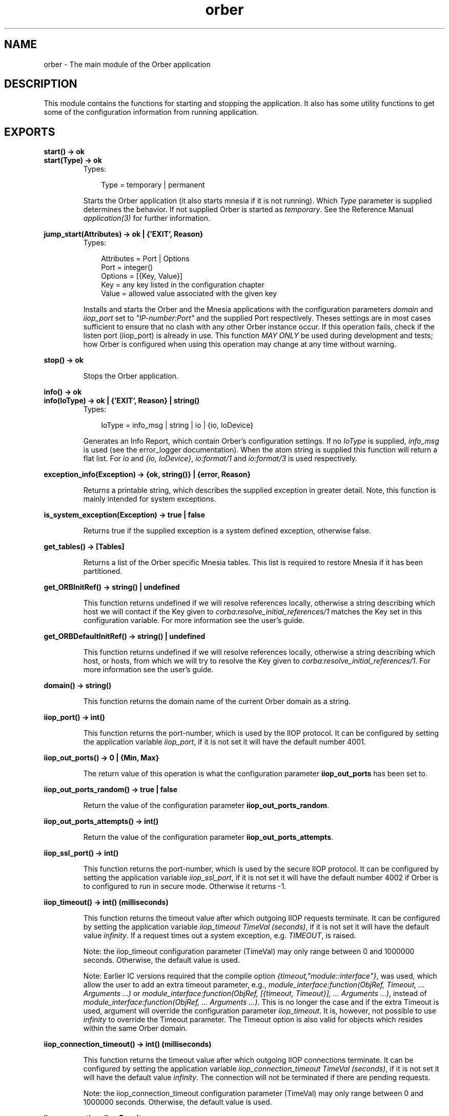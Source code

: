 .TH orber 3 "orber 3.6.22" "Ericsson AB" "Erlang Module Definition"
.SH NAME
orber \- The main module of the Orber application
.SH DESCRIPTION
.LP
This module contains the functions for starting and stopping the application\&. It also has some utility functions to get some of the configuration information from running application\&.
.SH EXPORTS
.LP
.B
start() -> ok
.br
.B
start(Type) -> ok
.br
.RS
.TP 3
Types:

Type = temporary | permanent
.br
.RE
.RS
.LP
Starts the Orber application (it also starts mnesia if it is not running)\&. Which \fIType\fR\& parameter is supplied determines the behavior\&. If not supplied Orber is started as \fItemporary\fR\&\&. See the Reference Manual \fIapplication(3)\fR\& for further information\&.
.RE
.LP
.B
jump_start(Attributes) -> ok | {\&'EXIT\&', Reason}
.br
.RS
.TP 3
Types:

Attributes = Port | Options
.br
Port = integer()
.br
Options = [{Key, Value}]
.br
Key = any key listed in the configuration chapter
.br
Value = allowed value associated with the given key
.br
.RE
.RS
.LP
Installs and starts the Orber and the Mnesia applications with the configuration parameters \fIdomain\fR\& and \fIiiop_port\fR\& set to \fI"IP-number:Port"\fR\& and the supplied Port respectively\&. Theses settings are in most cases sufficient to ensure that no clash with any other Orber instance occur\&. If this operation fails, check if the listen port (iiop_port) is already in use\&. This function \fIMAY ONLY\fR\& be used during development and tests; how Orber is configured when using this operation may change at any time without warning\&.
.RE
.LP
.B
stop() -> ok
.br
.RS
.LP
Stops the Orber application\&.
.RE
.LP
.B
info() -> ok
.br
.B
info(IoType) -> ok | {\&'EXIT\&', Reason} | string()
.br
.RS
.TP 3
Types:

IoType = info_msg | string | io | {io, IoDevice}
.br
.RE
.RS
.LP
Generates an Info Report, which contain Orber\&'s configuration settings\&. If no \fIIoType\fR\& is supplied, \fIinfo_msg\fR\& is used (see the error_logger documentation)\&. When the atom string is supplied this function will return a flat list\&. For \fIio\fR\& and \fI{io, IoDevice}\fR\&, \fIio:format/1\fR\& and \fIio:format/3\fR\& is used respectively\&.
.RE
.LP
.B
exception_info(Exception) -> {ok, string()} | {error, Reason}
.br
.RS
.LP
Returns a printable string, which describes the supplied exception in greater detail\&. Note, this function is mainly intended for system exceptions\&.
.RE
.LP
.B
is_system_exception(Exception) -> true | false
.br
.RS
.LP
Returns true if the supplied exception is a system defined exception, otherwise false\&.
.RE
.LP
.B
get_tables() -> [Tables]
.br
.RS
.LP
Returns a list of the Orber specific Mnesia tables\&. This list is required to restore Mnesia if it has been partitioned\&.
.RE
.LP
.B
get_ORBInitRef() -> string() | undefined
.br
.RS
.LP
This function returns undefined if we will resolve references locally, otherwise a string describing which host we will contact if the Key given to \fIcorba:resolve_initial_references/1\fR\& matches the Key set in this configuration variable\&. For more information see the user\&'s guide\&.
.RE
.LP
.B
get_ORBDefaultInitRef() -> string() | undefined
.br
.RS
.LP
This function returns undefined if we will resolve references locally, otherwise a string describing which host, or hosts, from which we will try to resolve the Key given to \fIcorba:resolve_initial_references/1\fR\&\&. For more information see the user\&'s guide\&.
.RE
.LP
.B
domain() -> string()
.br
.RS
.LP
This function returns the domain name of the current Orber domain as a string\&.
.RE
.LP
.B
iiop_port() -> int()
.br
.RS
.LP
This function returns the port-number, which is used by the IIOP protocol\&. It can be configured by setting the application variable \fIiiop_port\fR\&, if it is not set it will have the default number 4001\&.
.RE
.LP
.B
iiop_out_ports() -> 0 | {Min, Max}
.br
.RS
.LP
The return value of this operation is what the configuration parameter \fBiiop_out_ports\fR\& has been set to\&.
.RE
.LP
.B
iiop_out_ports_random() -> true | false
.br
.RS
.LP
Return the value of the configuration parameter \fBiiop_out_ports_random\fR\&\&.
.RE
.LP
.B
iiop_out_ports_attempts() -> int()
.br
.RS
.LP
Return the value of the configuration parameter \fBiiop_out_ports_attempts\fR\&\&.
.RE
.LP
.B
iiop_ssl_port() -> int()
.br
.RS
.LP
This function returns the port-number, which is used by the secure IIOP protocol\&. It can be configured by setting the application variable \fIiiop_ssl_port\fR\&, if it is not set it will have the default number 4002 if Orber is to configured to run in secure mode\&. Otherwise it returns -1\&.
.RE
.LP
.B
iiop_timeout() -> int() (milliseconds)
.br
.RS
.LP
This function returns the timeout value after which outgoing IIOP requests terminate\&. It can be configured by setting the application variable \fIiiop_timeout TimeVal (seconds)\fR\&, if it is not set it will have the default value \fIinfinity\fR\&\&. If a request times out a system exception, e\&.g\&. \fITIMEOUT\fR\&, is raised\&.
.LP
Note: the iiop_timeout configuration parameter (TimeVal) may only range between 0 and 1000000 seconds\&. Otherwise, the default value is used\&.
.LP
Note: Earlier IC versions required that the compile option \fI{timeout,"module::interface"}\fR\&, was used, which allow the user to add an extra timeout parameter, e\&.g\&., \fImodule_interface:function(ObjRef, Timeout, \&.\&.\&. Arguments \&.\&.\&.)\fR\& or \fImodule_interface:function(ObjRef, [{timeout, Timeout}], \&.\&.\&. Arguments \&.\&.\&.)\fR\&, instead of \fImodule_interface:function(ObjRef, \&.\&.\&. Arguments \&.\&.\&.)\fR\&\&. This is no longer the case and if the extra Timeout is used, argument will override the configuration parameter \fIiiop_timeout\fR\&\&. It is, however, not possible to use \fIinfinity\fR\& to override the Timeout parameter\&. The Timeout option is also valid for objects which resides within the same Orber domain\&.
.RE
.LP
.B
iiop_connection_timeout() -> int() (milliseconds)
.br
.RS
.LP
This function returns the timeout value after which outgoing IIOP connections terminate\&. It can be configured by setting the application variable \fIiiop_connection_timeout TimeVal (seconds)\fR\&, if it is not set it will have the default value \fIinfinity\fR\&\&. The connection will not be terminated if there are pending requests\&.
.LP
Note: the iiop_connection_timeout configuration parameter (TimeVal) may only range between 0 and 1000000 seconds\&. Otherwise, the default value is used\&.
.RE
.LP
.B
iiop_connections() -> Result
.br
.B
iiop_connections(Direction) -> Result
.br
.RS
.TP 3
Types:

Direction = in | out | inout
.br
Result = [{Host, Port}] | [{Host, Port, Interface}] | {'EXIT',Reason}
.br
Host = string()
.br
Port = integer()
.br
Interface = string()
.br
Reason = term()
.br
.RE
.RS
.LP
The list returned by this operation contain tuples of remote hosts/ports Orber is currently connected to\&. If no Direction is not supplied, both incoming and outgoing connections are included\&.
.LP
If a specific local interface has been defined for the connection, this will be added to the returned tuple\&.
.RE
.LP
.B
iiop_connections_pending() -> Result
.br
.RS
.TP 3
Types:

Result = [{Host, Port}] | [{Host, Port, Interface}] | {'EXIT',Reason}
.br
Host = string()
.br
Port = integer()
.br
Interface = string()
.br
Reason = term()
.br
.RE
.RS
.LP
In some cases a connection attempt (i\&.e\&. trying to communicate with another ORB) may block due to a number of reasons\&. This operation allows the user to check if this is the case\&. The returned list contain tuples of remote hosts/ports\&. Normally, the list is empty\&.
.LP
If a specific local interface has been defined for the connection, this will be added to the returned tuple\&.
.RE
.LP
.B
iiop_in_connection_timeout() -> int() (milliseconds)
.br
.RS
.LP
This function returns the timeout value after which incoming IIOP connections terminate\&. It can be configured by setting the application variable \fIiiop_in_connection_timeout TimeVal (seconds)\fR\&, if it is not set it will have the default value \fIinfinity\fR\&\&. The connection will not be terminated if there are pending requests\&.
.LP
Note: the iiop_in_connection_timeout configuration parameter (TimeVal) may only range between 0 and 1000000 seconds\&. Otherwise, the default value is used\&.
.RE
.LP
.B
iiop_acl() -> Result
.br
.RS
.TP 3
Types:

Result = [{Direction, Filter}] | [{Direction, Filter, [Interface]}]
.br
Direction = tcp_in | ssl_in | tcp_out | ssl_out
.br
Filter = string()
.br
Interface = string()
.br
.RE
.RS
.LP
Returns the ACL configuration\&. The \fIFilter\fR\& uses a extended format of Classless Inter Domain Routing (CIDR)\&. For example, \fI"123\&.123\&.123\&.10"\fR\& limits the connection to that particular host, while \fI"123\&.123\&.123\&.10/17"\fR\& allows connections to or from any host equal to the 17 most significant bits\&. Orber also allow the user to specify a certain port or port range, for example, \fI"123\&.123\&.123\&.10/17#4001"\fR\& and \fI"123\&.123\&.123\&.10/17#4001/5001"\fR\& respectively\&. IPv4 or none compressed IPv6 strings are accepted\&. 
.br
The list of \fIInterfaces\fR\&, IPv4 or IPv6 strings, are currently only used for outgoing connections and may only contain \fIone\fR\& address\&. If set and access is granted, Orber will use that local interface when connecting to the other ORB\&. The module \fBorber_acl\fR\& provides operations for evaluating the access control for filters and addresses\&.
.RE
.LP
.B
activate_audit_trail() -> Result
.br
.B
activate_audit_trail(Verbosity) -> Result
.br
.RS
.TP 3
Types:

Verbosity = stealth | normal | verbose
.br
Result = ok | {error, Reason}
.br
Reason = string()
.br
.RE
.RS
.LP
Activates audit/trail for all existing incoming and outgoing IIOP connections\&. The \fIVerbosity\fR\& parameter, \fIstealth\fR\&, \fInormal\fR\& or \fIverbose\fR\&, determines which of the built in interceptors is used (\fIorber_iiop_tracer_stealth\fR\&, \fIorber_iiop_tracer_silent\fR\& or \fIorber_iiop_tracer\fR\& respectively)\&. If no verbosity level is supplied, then the \fInormal\fR\& will be used\&.
.LP
In case Orber is configured to use other interceptors, the audit/trail interceptors will simply be added to that list\&.
.RE
.LP
.B
deactivate_audit_trail() -> Result
.br
.RS
.TP 3
Types:

Result = ok | {error, Reason}
.br
Reason = string()
.br
.RE
.RS
.LP
Deactivates audit/trail for all existing incoming and outgoing IIOP connections\&. In case Orber is configured to use other interceptors, those will still be used\&.
.RE
.LP
.B
add_listen_interface(IP, Type) -> Result
.br
.B
add_listen_interface(IP, Type, Port) -> Result
.br
.B
add_listen_interface(IP, Type, ConfigurationParameters) -> Result
.br
.RS
.TP 3
Types:

IP = string
.br
Type = normal | ssl
.br
Port = integer() > 0
.br
ConfigurationParameters = [{Key, Value}]
.br
Key = flags | iiop_in_connection_timeout | iiop_max_fragments | iiop_max_in_requests | interceptors | iiop_port | iiop_ssl_port
.br
Value = as described in the User's Guide
.br
Result = {ok, Ref} | {error, Reason} | {'EXCEPTION', #'BAD_PARAM'{}}
.br
Ref = #Ref
.br
Reason = string()
.br
.RE
.RS
.LP
Create a new process that handle requests for creating a new incoming IIOP connection via the given interface and port\&. If the latter is excluded, Orber will use the value of the \fIiiop_port\fR\& or \fIiiop_ssl_port\fR\& configuration parameters\&. The \fIType\fR\& parameter determines if it is supposed to be IIOP or IIOP via SSL\&. If successful, the returned \fI#Ref\fR\& shall be passed to \fIorber:remove_listen_interface/1\fR\& when the connection shall be terminated\&.
.LP
It is also possible to supply configuration parameters that override the global configuration\&. The \fIiiop_in_connection_timeout\fR\&, \fIiiop_max_fragments\fR\&, \fIiiop_max_in_requests\fR\& and \fIinterceptors\fR\& parameters simply overrides the global counterparts (See the \fBConfiguration\fR\& chapter in the User\&'s Guide)\&. But the following parameters there are a few restrictions:
.RS 2
.TP 2
*
\fIflags\fR\& - currently it is only possible to override the global setting for the \fIUse Current Interface in IOR\fR\& and \fIExclude CodeSet Component\fR\& flags\&.
.LP
.TP 2
*
\fIiiop_port\fR\& - requires that \fIUse Current Interface in IOR\fR\& is activated and the supplied \fIType\fR\& is \fInormal\fR\&\&. If so, exported IOR:s will contain the IIOP port defined by this configuration parameter\&. Otherwise, the global setting will be used\&.
.LP
.TP 2
*
\fIiiop_ssl_port\fR\& - almost equivalent to \fIiiop_port\fR\&\&. The difference is that \fIType\fR\& shall be \fIssl\fR\& and that exported IOR:s will contain the IIOP via SSL port defined by this configuration parameter\&.
.LP
.RE

.LP
If it is not possible to add a listener based on the supplied interface and port, the error message is one of the ones described in \fIinet\fR\& and/or \fIssl\fR\& documentation\&.
.RE
.LP
.B
remove_listen_interface(Ref) -> ok
.br
.RS
.TP 3
Types:

Ref = #Ref
.br
.RE
.RS
.LP
Terminates the listen process, associated with the supplied \fI#Ref\fR\&, for incoming a connection\&. The Ref parameter is the return value from the \fIorber:add_listen_interface/2/3\fR\& operation\&. When terminating the connection, all associated requests will not deliver a reply to the clients\&.
.RE
.LP
.B
close_connection(Connection) -> Result
.br
.B
close_connection(Connection, Interface) -> Result
.br
.RS
.TP 3
Types:

Connection = Object | [{Host, Port}]
.br
Object = #objref (external)
.br
Host = string()
.br
Port = string()
.br
Interface = string()
.br
Result = ok | {'EXCEPTION', #'BAD_PARAM'{}}
.br
.RE
.RS
.LP
Will try to close all outgoing connections to the host/port combinations found in the supplied object reference or the given list of hosts/ports\&. If a \fI#\&'IOP_ServiceContext\&'{}\fR\& containing a local interface has been used when communicating with the remote object (see also \fBModule_Interface\fR\&), that interface shall be passed as the second argument\&. Otherwise, connections via the default local interface, will be terminated\&.
.LP

.LP

.RS -4
.B
Note:
.RE
Since several clients maybe communicates via the same connection, they will be affected when invoking this operation\&. Other clients may re-create the connection by invoking an operation on the target object\&.

.RE
.LP
.B
secure() -> no | ssl
.br
.RS
.LP
This function returns the security mode Orber is running in, which is either no if it is an insecure domain or the type of security mechanism used\&. For the moment the only security mechanism is ssl\&. This is configured by setting the application variable \fIsecure\fR\&\&.
.RE
.LP
.B
ssl_server_certfile() -> string()
.br
.RS
.LP
This function returns a path to a file containing a chain of PEM encoded certificates for the Orber domain as server\&. This is configured by setting the application variable \fIssl_server_certfile\fR\&\&.
.RE
.LP
.B
ssl_client_certfile() -> string()
.br
.RS
.LP
This function returns a path to a file containing a chain of PEM encoded certificates used in outgoing calls in the current process\&. The default value is configured by setting the application variable \fIssl_client_certfile\fR\&\&.
.RE
.LP
.B
set_ssl_client_certfile(Path) -> ok
.br
.RS
.TP 3
Types:

Path = string()
.br
.RE
.RS
.LP
This function takes a path to a file containing a chain of PEM encoded certificates as parameter and sets it for the current process\&.
.RE
.LP
.B
ssl_server_verify() -> 0 | 1 | 2
.br
.RS
.LP
This function returns the type of verification used by SSL during authentication of the other peer for incoming calls\&. It is configured by setting the application variable \fIssl_server_verify\fR\&\&.
.RE
.LP
.B
ssl_client_verify() -> 0 | 1 | 2
.br
.RS
.LP
This function returns the type of verification used by SSL during authentication of the other peer for outgoing calls\&. The default value is configured by setting the application variable \fIssl_client_verify\fR\&\&.
.RE
.LP
.B
set_ssl_client_verify(Value) -> ok
.br
.RS
.TP 3
Types:

Value = 0 | 1 | 2
.br
.RE
.RS
.LP
This function sets the SSL verification type for the other peer of outgoing calls\&.
.RE
.LP
.B
ssl_server_depth() -> int()
.br
.RS
.LP
This function returns the SSL verification depth for incoming calls\&. It is configured by setting the application variable \fIssl_server_depth\fR\&\&.
.RE
.LP
.B
ssl_client_depth() -> int()
.br
.RS
.LP
This function returns the SSL verification depth for outgoing calls\&. The default value is configured by setting the application variable \fIssl_client_depth\fR\&\&.
.RE
.LP
.B
set_ssl_client_depth(Depth) -> ok
.br
.RS
.TP 3
Types:

Depth = int()
.br
.RE
.RS
.LP
This function sets the SSL verification depth for the other peer of outgoing calls\&.
.RE
.LP
.B
objectkeys_gc_time() -> int() (seconds)
.br
.RS
.LP
This function returns the timeout value after which after which terminated object keys, related to servers started with the configuration parameter \fI{persistent, true}\fR\&, will be removed\&. It can be configured by setting the application variable \fIobjectkeys_gc_time TimeVal (seconds)\fR\&, if it is not set it will have the default value \fIinfinity\fR\&\&.
.LP
Objects terminating with reason \fInormal\fR\& or \fIshutdown\fR\& are removed automatically\&.
.LP
Note: the objectkeys_gc_time configuration parameter (TimeVal) may only range between 0 and 1000000 seconds\&. Otherwise, the default value is used\&.
.RE
.LP
.B
orber_nodes() -> RetVal
.br
.RS
.TP 3
Types:

RetVal = [node()]
.br
.RE
.RS
.LP
This function returns the list of node names that this orber domain consists of\&.
.RE
.LP
.B
install(NodeList) -> ok
.br
.B
install(NodeList, Options) -> ok
.br
.RS
.TP 3
Types:

NodeList = [node()]
.br
Options = [Option]
.br
Option = {install_timeout, Timeout} | {ifr_storage_type, TableType} | {nameservice_storage_type, TableType} | {initialreferences_storage_type, TableType} | {load_order, Priority}
.br
Timeout = infinity | integer()
.br
TableType = disc_copies | ram_copies
.br
Priority = integer()
.br
.RE
.RS
.LP
This function installs all the necessary mnesia tables and load default data in some of them\&. If one or more Orber tables already exists the installation fails\&. The function \fIuninstall\fR\& may be used, if it is safe, i\&.e\&., no other application is running Orber\&.
.LP
Preconditions:
.RS 2
.TP 2
*
a mnesia schema must exist before the installation
.LP
.TP 2
*
mnesia is running on the other nodes if the new installation shall be a multi node domain
.LP
.RE

.LP
Mnesia will be started by the function if it is not already running on the installation node and if it was started it will be stopped afterwards\&.
.LP
The options that can be sent to the installation program is:
.RS 2
.TP 2
*
\fI{install_timeout, Timeout}\fR\& - this timeout is how long we will wait for the tables to be created\&. The Timeout value can be \fIinfinity\fR\& or an integer number in milliseconds\&. Default is infinity\&.
.LP
.TP 2
*
\fI{ifr_storage_type, TableType}\fR\& - this option sets the type of tables used for the interface repository\&. The TableType can be disc_copies or ram_copies\&. Default is disc_copies\&.
.LP
.TP 2
*
\fI{initialreferences_storage_type, TableType}\fR\& - this option sets the type of table used for storing initial references\&. The TableType can be disc_copies or ram_copies\&. Default is ram_copies\&.
.LP
.TP 2
*
\fI{nameservice_storage_type, TableType}\fR\& - the default behavior of Orber is to install the NameService as ram_copies\&. This option makes it possible to change this to disc_copies\&. But the user should be aware of that if a node is restarted, all local object references stored in the NameService is not valid\&. Hence, you cannot switch to disc_copies and expect exactly the same behavior as before\&.
.LP
.TP 2
*
\fI{load_order, Priority}\fR\& - per default the priority is set to 0\&. Using this option it will change the priority of in which order Mnesia will load Orber internal tables\&. For more information, consult the Mnesia documentation\&.
.LP
.RE

.RE
.LP
.B
uninstall() -> ok
.br
.RS
.LP
This function stops the Orber application, terminates all server objects and removes all Orber related mnesia tables\&.
.LP
Note: Since other applications may be running on the same node using mnesia \fIuninstall\fR\& will not stop the mnesia application\&.
.RE
.LP
.B
add_node(Node, Options) -> RetVal
.br
.RS
.TP 3
Types:

Node = node()
.br
Options = IFRStorageType | [KeyValue]
.br
IFRStorageType = StorageType
.br
StorageType = disc_copies | ram_copies
.br
KeyValue = {ifr_storage_type, StorageType} | {initialreferences_storage_type, StorageType} | {nameservice_storage_type, StorageType} | {type, Type}
.br
Type = temporary | permanent
.br
RetVal = ok | exit()
.br
.RE
.RS
.LP
This function add given node to a existing Orber node group and starts Orber on the new node\&. \fIorber:add_node\fR\& is called from a member in the Orber node group\&.
.LP
Preconditions for new node:
.RS 2
.TP 2
*
Erlang started on the new node using the option \fI-mnesia extra_db_nodes\fR\&, e\&.g\&., \fIerl -sname new_node_name -mnesia extra_db_nodes ConnectToNodes_List\fR\&
.LP
.TP 2
*
The new node\&'s \fIdomain\fR\& name is the same for the nodes we want to connect to\&.
.LP
.TP 2
*
Mnesia is running on the new node (no new schema created)\&.
.LP
.TP 2
*
If the new node will use \fIdisc_copies\fR\& the schema type must be changed using: \fImnesia:change_table_copy_type(schema, node(), disc_copies)\&.\fR\&
.LP
.RE

.LP
Orber will be started by the function on the new node\&.
.LP
Fails if:
.RS 2
.TP 2
*
Orber already installed on given node\&.
.LP
.TP 2
*
Mnesia not started as described above on the new node\&.
.LP
.TP 2
*
Impossible to copy data in Mnesia tables to the new node\&.
.LP
.TP 2
*
Not able to start Orber on the new node, due to, for example, the \fIiiop_port\fR\& is already in use\&.
.LP
.RE

.LP
The function do not remove already copied tables after a failure\&. Use \fIorber:remove_node\fR\& to remove these tables\&.
.RE
.LP
.B
remove_node(Node) -> RetVal
.br
.RS
.TP 3
Types:

Node = node()
.br
RetVal = ok | exit()
.br
.RE
.RS
.LP
This function removes given node from a Orber node group\&. The Mnesia application is not stopped\&.
.RE
.LP
.B
configure(Key, Value) -> ok | {\&'EXIT\&', Reason}
.br
.RS
.TP 3
Types:

Key = orbDefaultInitRef | orbInitRef | giop_version | iiop_timeout | iiop_connection_timeout | iiop_setup_connection_timeout | iiop_in_connection_timeout | objectkeys_gc_time | orber_debug_level
.br
Value = allowed value associated with the given key
.br
.RE
.RS
.LP
This function allows the user to configure Orber in, for example, an Erlang shell\&. It is possible to invoke \fIconfigure\fR\& at any time the keys specified above\&.
.LP
Any other key must be set before installing and starting Orber\&.
.LP
Trying to change the configuration in any other way is \fINOT\fR\& allowed since it may affect the behavior of Orber\&.
.LP
For more information regarding allowed values, see \fBconfiguration settings\fR\& in the User\&'s Guide\&.
.LP

.LP

.RS -4
.B
Note:
.RE
Configuring the IIOP timeout values will not affect already existing connections\&. If you want a guaranteed uniform behavior, you must set these parameters from the start\&.

.RE
